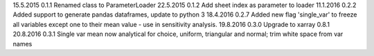 15.5.2015   0.1.1   Renamed class to ParameterLoader
22.5.2015   0.1.2   Add sheet index as parameter to loader
11.1.2016   0.2.2   Added support to generate pandas dataframes, update to python 3
18.4.2016   0.2.7   Added new flag 'single_var' to freeze all variables except one to their mean value - use in sensitivity analysis.
19.8.2016   0.3.0   Upgrade to xarray 0.8.1
20.8.2016   0.3.1   Single var mean now analytical for choice, uniform, triangular and normal; trim white space from var names